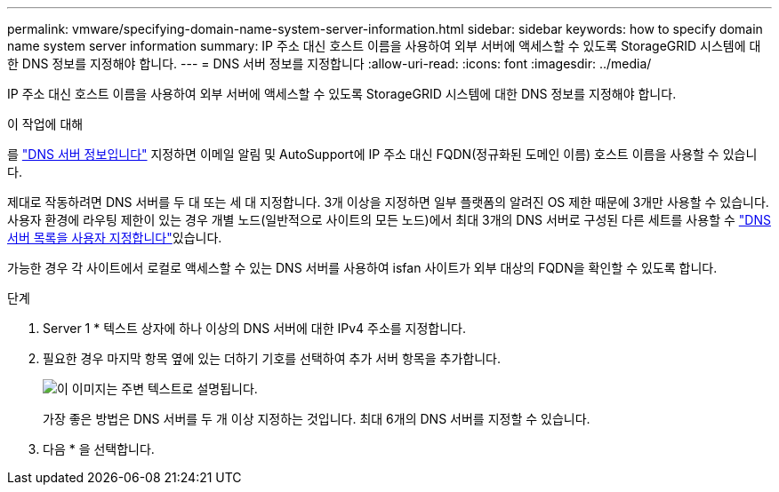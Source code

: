 ---
permalink: vmware/specifying-domain-name-system-server-information.html 
sidebar: sidebar 
keywords: how to specify domain name system server information 
summary: IP 주소 대신 호스트 이름을 사용하여 외부 서버에 액세스할 수 있도록 StorageGRID 시스템에 대한 DNS 정보를 지정해야 합니다. 
---
= DNS 서버 정보를 지정합니다
:allow-uri-read: 
:icons: font
:imagesdir: ../media/


[role="lead"]
IP 주소 대신 호스트 이름을 사용하여 외부 서버에 액세스할 수 있도록 StorageGRID 시스템에 대한 DNS 정보를 지정해야 합니다.

.이 작업에 대해
를 https://docs.netapp.com/us-en/storagegrid-appliances/commonhardware/checking-dns-server-configuration.html["DNS 서버 정보입니다"^] 지정하면 이메일 알림 및 AutoSupport에 IP 주소 대신 FQDN(정규화된 도메인 이름) 호스트 이름을 사용할 수 있습니다.

제대로 작동하려면 DNS 서버를 두 대 또는 세 대 지정합니다. 3개 이상을 지정하면 일부 플랫폼의 알려진 OS 제한 때문에 3개만 사용할 수 있습니다. 사용자 환경에 라우팅 제한이 있는 경우 개별 노드(일반적으로 사이트의 모든 노드)에서 최대 3개의 DNS 서버로 구성된 다른 세트를 사용할 수 link:../maintain/modifying-dns-configuration-for-single-grid-node.html["DNS 서버 목록을 사용자 지정합니다"]있습니다.

가능한 경우 각 사이트에서 로컬로 액세스할 수 있는 DNS 서버를 사용하여 isfan 사이트가 외부 대상의 FQDN을 확인할 수 있도록 합니다.

.단계
. Server 1 * 텍스트 상자에 하나 이상의 DNS 서버에 대한 IPv4 주소를 지정합니다.
. 필요한 경우 마지막 항목 옆에 있는 더하기 기호를 선택하여 추가 서버 항목을 추가합니다.
+
image::../media/9_gmi_installer_dns_page.gif[이 이미지는 주변 텍스트로 설명됩니다.]

+
가장 좋은 방법은 DNS 서버를 두 개 이상 지정하는 것입니다. 최대 6개의 DNS 서버를 지정할 수 있습니다.

. 다음 * 을 선택합니다.

